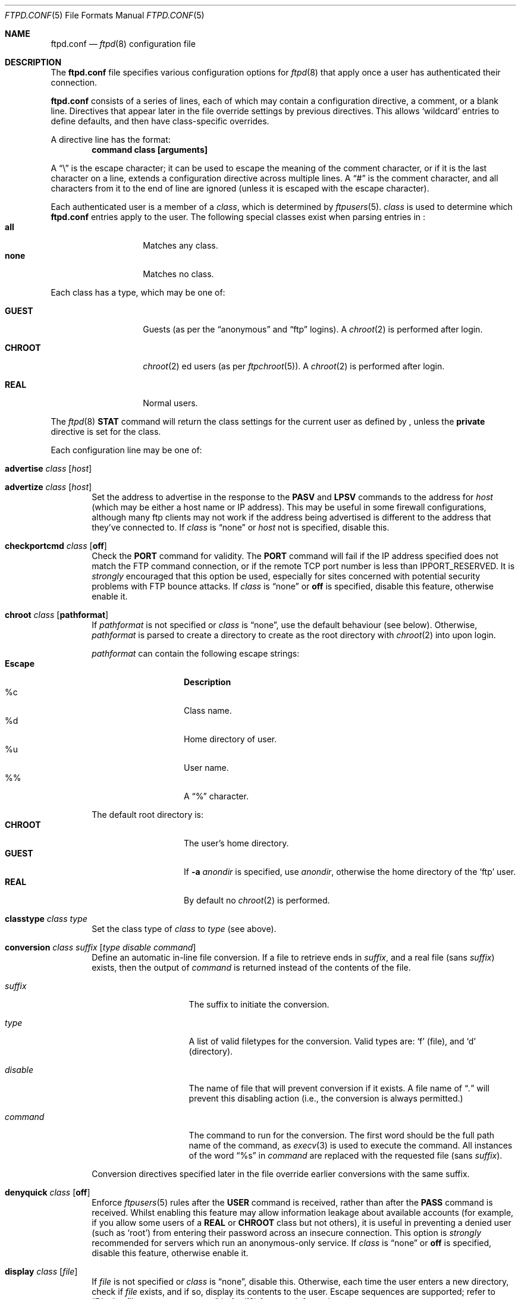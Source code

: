 .\"	$NetBSD: ftpd.conf.5,v 1.25 2002/11/29 19:22:01 wiz Exp $
.\"
.\" Copyright (c) 1997-2001 The NetBSD Foundation, Inc.
.\" All rights reserved.
.\"
.\" This code is derived from software contributed to The NetBSD Foundation
.\" by Luke Mewburn.
.\"
.\" Redistribution and use in source and binary forms, with or without
.\" modification, are permitted provided that the following conditions
.\" are met:
.\" 1. Redistributions of source code must retain the above copyright
.\"    notice, this list of conditions and the following disclaimer.
.\" 2. Redistributions in binary form must reproduce the above copyright
.\"    notice, this list of conditions and the following disclaimer in the
.\"    documentation and/or other materials provided with the distribution.
.\" 3. All advertising materials mentioning features or use of this software
.\"    must display the following acknowledgement:
.\"        This product includes software developed by the NetBSD
.\"        Foundation, Inc. and its contributors.
.\" 4. Neither the name of The NetBSD Foundation nor the names of its
.\"    contributors may be used to endorse or promote products derived
.\"    from this software without specific prior written permission.
.\"
.\" THIS SOFTWARE IS PROVIDED BY THE NETBSD FOUNDATION, INC. AND CONTRIBUTORS
.\" ``AS IS'' AND ANY EXPRESS OR IMPLIED WARRANTIES, INCLUDING, BUT NOT LIMITED
.\" TO, THE IMPLIED WARRANTIES OF MERCHANTABILITY AND FITNESS FOR A PARTICULAR
.\" PURPOSE ARE DISCLAIMED.  IN NO EVENT SHALL THE FOUNDATION OR CONTRIBUTORS
.\" BE LIABLE FOR ANY DIRECT, INDIRECT, INCIDENTAL, SPECIAL, EXEMPLARY, OR
.\" CONSEQUENTIAL DAMAGES (INCLUDING, BUT NOT LIMITED TO, PROCUREMENT OF
.\" SUBSTITUTE GOODS OR SERVICES; LOSS OF USE, DATA, OR PROFITS; OR BUSINESS
.\" INTERRUPTION) HOWEVER CAUSED AND ON ANY THEORY OF LIABILITY, WHETHER IN
.\" CONTRACT, STRICT LIABILITY, OR TORT (INCLUDING NEGLIGENCE OR OTHERWISE)
.\" ARISING IN ANY WAY OUT OF THE USE OF THIS SOFTWARE, EVEN IF ADVISED OF THE
.\" POSSIBILITY OF SUCH DAMAGE.
.\"
.Dd November 30, 2002
.Dt FTPD.CONF 5
.Os
.Sh NAME
.Nm ftpd.conf
.Nd
.Xr ftpd 8
configuration file
.Sh DESCRIPTION
The
.Nm
file specifies various configuration options for
.Xr ftpd 8
that apply once a user has authenticated their connection.
.Pp
.Nm
consists of a series of lines, each of which may contain a
configuration directive, a comment, or a blank line.
Directives that appear later in the file override settings by previous
directives.
This allows
.Sq wildcard
entries to define defaults, and then have class-specific overrides.
.Pp
A directive line has the format:
.Dl command class [arguments]
.Pp
A
.Dq \e
is the escape character; it can be used to escape the meaning of the
comment character, or if it is the last character on a line, extends
a configuration directive across multiple lines.
A
.Dq #
is the comment character, and all characters from it to the end of
line are ignored (unless it is escaped with the escape character).
.Pp
Each authenticated user is a member of a
.Em class ,
which is determined by
.Xr ftpusers 5 .
.Em class
is used to determine which
.Nm
entries apply to the user.
The following special classes exist when parsing entries in
.Nm "" :
.Bl -tag -width "chroot" -compact -offset indent
.It Sy all
Matches any class.
.It Sy none
Matches no class.
.El
.Pp
Each class has a type, which may be one of:
.Bl -tag -width "CHROOT" -offset indent
.It Sy GUEST
Guests (as per the
.Dq anonymous
and
.Dq ftp
logins).
A
.Xr chroot 2
is performed after login.
.It Sy CHROOT
.Xr chroot 2 ed
users (as per
.Xr ftpchroot 5 ) .
A
.Xr chroot 2
is performed after login.
.It Sy REAL
Normal users.
.El
.Pp
The
.Xr ftpd 8
.Sy STAT
command will return the class settings for the current user as defined by
.Nm "" ,
unless the
.Sy private
directive is set for the class.
.Pp
Each configuration line may be one of:
.Bl -tag -width 4n
.It Sy advertise Ar class Op Ar host
.It Sy advertize Ar class Op Ar host
Set the address to advertise in the response to the
.Sy PASV
and
.Sy LPSV
commands to the address for
.Ar host
(which may be either a host name or IP address).
This may be useful in some firewall configurations, although many
ftp clients may not work if the address being advertised is different
to the address that they've connected to.
If
.Ar class
is
.Dq none
or
.Ar host
not is specified, disable this.
.It Sy checkportcmd Ar class Op Sy off
Check the
.Sy PORT
command for validity.
The
.Sy PORT
command will fail if the IP address specified does not match the
.Tn FTP
command connection, or if the remote TCP port number is less than
.Dv IPPORT_RESERVED .
It is
.Em strongly
encouraged that this option be used, especially for sites concerned
with potential security problems with
.Tn FTP
bounce attacks.
If
.Ar class
is
.Dq none
or
.Sy off
is specified, disable this feature, otherwise enable it.
.It Sy chroot Ar class Op Sy pathformat
If
.Ar pathformat
is not specified or
.Ar class
is
.Dq none ,
use the default behaviour (see below).
Otherwise,
.Ar pathformat
is parsed to create a directory to create as the root directory with
.Xr chroot 2
into upon login.
.Pp
.Ar pathformat
can contain the following escape strings:
.Bl -tag -width "Escape" -offset indent -compact
.It Sy "Escape"
.Sy Description
.It "\&%c"
Class name.
.It "\&%d"
Home directory of user.
.It "\&%u"
User name.
.It "\&%\&%"
A
.Dq \&%
character.
.El
.Pp
The default root directory is:
.Bl -tag -width "CHROOT" -offset indent -compact
.It Sy CHROOT
The user's home directory.
.It Sy GUEST
If
.Fl a Ar anondir
is specified, use
.Ar anondir ,
otherwise the home directory of the
.Sq ftp
user.
.It Sy REAL
By default no
.Xr chroot 2
is performed.
.El
.It Sy classtype Ar class Ar type
Set the class type of
.Ar class
to
.Ar type
(see above).
.It Xo Sy conversion Ar class
.Ar suffix Op Ar "type disable command"
.Xc
Define an automatic in-line file conversion.
If a file to retrieve ends in
.Ar suffix ,
and a real file (sans
.Ar suffix )
exists, then the output of
.Ar command
is returned instead of the contents of the file.
.Pp
.Bl -tag -width "disable" -offset indent
.It Ar suffix
The suffix to initiate the conversion.
.It Ar type
A list of valid filetypes for the conversion.
Valid types are:
.Sq f
(file), and
.Sq d
(directory).
.It Ar disable
The name of file that will prevent conversion if it exists.
A file name of
.Dq Pa \&.
will prevent this disabling action
(i.e., the conversion is always permitted.)
.It Ar command
The command to run for the conversion.
The first word should be the full path name
of the command, as
.Xr execv 3
is used to execute the command.
All instances of the word
.Dq %s
in
.Ar command
are replaced with the requested file (sans
.Ar suffix ) .
.El
.Pp
Conversion directives specified later in the file override earlier
conversions with the same suffix.
.It Sy denyquick Ar class Op Sy off
Enforce
.Xr ftpusers 5
rules after the
.Sy USER
command is received, rather than after the
.Sy PASS
command is received.
Whilst enabling this feature may allow information leakage about
available accounts (for example, if you allow some users of a
.Sy REAL
or
.Sy CHROOT
class but not others), it is useful in preventing a denied user
(such as
.Sq root )
from entering their password across an insecure connection.
This option is
.Em strongly
recommended for servers which run an anonymous-only service.
If
.Ar class
is
.Dq none
or
.Sy off
is specified, disable this feature, otherwise enable it.
.It Sy display Ar class Op Ar file
If
.Ar file
is not specified or
.Ar class
is
.Dq none ,
disable this.
Otherwise, each time the user enters a new directory, check if
.Ar file
exists, and if so, display its contents to the user.
Escape sequences are supported; refer to
.Sx Display file escape sequences
in
.Xr ftpd 8
for more information.
.It Sy homedir Ar class Op Sy pathformat
If
.Ar pathformat
is not specified or
.Ar class
is
.Dq none ,
use the default behaviour (see below).
Otherwise,
.Ar pathformat
is parsed to create a directory to change into upon login, and to use
as the
.Sq home
directory of the user for tilde expansion in pathnames, etc.
.Ar pathformat
is parsed as per the
.Sy chroot
directive.
.Pp
The default home directory is the home directory of the user for
.Sy REAL
users, and
.Pa /
for
.Sy GUEST
and
.Sy CHROOT
users.
.It Xo Sy limit Ar class
.Op Ar count Op Ar file
.Xc
Limit the maximum number of concurrent connections for
.Ar class
to
.Ar count ,
with
.Sq \-1
meaning unlimited connections.
If the limit is exceeded and
.Ar file
is specified, display its contents to the user.
If
.Ar class
is
.Dq none
or
.Ar count
is not specified, disable this.
If
.Ar file
is a relative path, it will be searched for in
.Pa /etc
(which can be overridden with
.Fl c Ar confdir ) .
.It Sy maxfilesize Ar class Op Ar size
Set the maximum size of an uploaded file to
.Ar size ,
with
.Sq \-1
meaning unlimited connections.
If
.Ar class
is
.Dq none
or
.Ar size
is not specified, disable this.
.It Sy maxtimeout Ar class Op Ar time
Set the maximum timeout period that a client may request,
defaulting to two hours.
This cannot be less than 30 seconds, or the value for
.Sy timeout .
If
.Ar class
is
.Dq none
or
.Ar time
is not specified, use the default.
.It Sy mmapsize Ar class Op Ar size
Set the size of the sliding window to map a file using
.Xr mmap 2 .
If zero,
.Xr ftpd 8
will use
.Xr read 2
instead.
The default is zero.
An optional suffix may be provided as per
.Sy rateget .
This option affects only binary transfers.
If
.Ar class
is
.Dq none
or
.Ar size
is not specified, use the default.
.It Sy modify Ar class Op Sy off
If
.Ar class
is
.Dq none
or
.Sy off
is specified, disable the following commands:
.Sy CHMOD ,
.Sy DELE ,
.Sy MKD ,
.Sy RMD ,
.Sy RNFR ,
and
.Sy UMASK .
Otherwise, enable them.
.It Sy motd Ar class Op Ar file
If
.Ar file
is not specified or
.Ar class
is
.Dq none ,
disable this.
Otherwise, use
.Ar file
as the message of the day file to display after login.
Escape sequences are supported; refer to
.Sx Display file escape sequences
in
.Xr ftpd 8
for more information.
If
.Ar file
is a relative path, it will be searched for in
.Pa /etc
(which can be overridden with
.Fl c Ar confdir ) .
.It Sy notify Ar class Op Ar fileglob
If
.Ar fileglob
is not specified or
.Ar class
is
.Dq none ,
disable this.
Otherwise, each time the user enters a new directory,
notify the user of any files matching
.Ar fileglob .
.It Sy passive Ar class Op Sy off
If
.Ar class
is
.Dq none
or
.Sy off
is specified, prevent passive
.Sy ( PASV ,
.Sy LPSV ,
and
.Sy EPSV )
connections.
Otherwise, enable them.
.It Sy portrange Ar class Oo
.Ar min Ar max
.Oc
Set the range of port number which will be used for the passive data port.
.Ar max
must be greater than
.Ar min ,
and both numbers must be be between
.Dv IPPORT_RESERVED
(1024) and 65535.
If
.Ar class
is
.Dq none
or no arguments are specified, disable this.
.It Sy private Ar class Op Sy off
If
.Ar class
is
.Dq none
or
.Sy off
is specified, do not display class information in the output of the
.Sy STAT
command.
Otherwise, display the information.
.It Sy rateget Ar class Op Ar rate
Set the maximum get
.Pq Sy RETR
transfer rate throttle for
.Ar class
to
.Ar rate
bytes per second.
If
.Ar rate
is 0, the throttle is disabled.
If
.Ar class
is
.Dq none
or
.Ar rate
is not specified, disable this.
.Pp
An optional suffix may be provided, which changes the interpretation of
.Ar rate
as follows:
.Bl -tag -width 3n -offset indent -compact
.It b
Causes no modification.
(Default; optional)
.It k
Kilo; multiply the argument by 1024
.It m
Mega; multiply the argument by 1048576
.It g
Giga; multiply the argument by 1073741824
.It t
Tera; multiply the argument by 1099511627776
.El
.It Sy rateput Ar class Op Ar rate
Set the maximum put
.Pq Sy STOR
transfer rate throttle for
.Ar class
to
.Ar rate
bytes per second,
which is parsed as per
.Sy rateget Ar rate .
If
.Ar class
is
.Dq none
or
.Ar rate
is not specified, disable this.
.It Sy readsize Ar class Op Ar size
Set the size of the read buffer to
.Xr read 2
a file.
The default is the file system block size.
An optional suffix may be provided as per
.Sy rateget .
This option affects only binary transfers.
If
.Ar class
is
.Dq none
or
.Ar size
is not specified, use the default.
.It Sy sanenames Ar class Op Sy off
If
.Ar class
is
.Dq none
or
.Sy off
is specified, allow uploaded file names to contain any characters valid for a
file name.
Otherwise, only permit file names which don't start with a
.Sq \&.
and only comprise of characters from the set
.Dq [-+,._A-Za-z0-9] .
.It Sy sendbufsize Ar class Op Ar size
Set the size of the socket send buffer.
An optional suffix may be provided as per
.Sy rateget .
The default is zero and the system default value will be used.
This option affects only binary transfers.
If
.Ar class
is
.Dq none
or
.Ar size
is not specified, use the default.
.It Sy sendlowat Ar class Op Ar size
Set the low water mark of socket send buffer.
An optional suffix may be provided as per
.Sy rateget .
The default is zero and system default value will be used.
This option affects only for binary transfer.
If
.Ar class
is
.Dq none
or
.Ar size
is not specified, use the default.
.It Sy template Ar class Op Ar refclass
Define
.Ar refclass
as the
.Sq template
for
.Ar class ;
any reference to
.Ar refclass
in following directives will also apply to members of
.Ar class .
This is useful to define a template class so that other classes which are
to share common attributes can be easily defined without unnecessary
duplication.
There can be only one template defined at a time.
If
.Ar refclass
is not specified, disable the template for
.Ar class .
.It Sy timeout Ar class Op Ar time
Set the inactivity timeout period.
(the default is fifteen minutes).
This cannot be less than 30 seconds, or greater than the value for
.Sy maxtimeout .
If
.Ar class
is
.Dq none
or
.Ar time
is not specified, use the default.
.It Sy umask Ar class Op Ar umaskval
Set the umask to
.Ar umaskval .
If
.Ar class
is
.Dq none
or
.Ar umaskval
is not specified, set to the default of
.Li 027 .
.It Sy upload Ar class Op Sy off
If
.Ar class
is
.Dq none
or
.Sy off
is specified, disable the following commands:
.Sy APPE ,
.Sy STOR ,
and
.Sy STOU ,
as well as the modify commands:
.Sy CHMOD ,
.Sy DELE ,
.Sy MKD ,
.Sy RMD ,
.Sy RNFR ,
and
.Sy UMASK .
Otherwise, enable them.
.It Sy writesize Ar class Op Ar size
Limit the number of bytes to
.Xr write 2
at a time.
The default is zero, which means all the data available as a result of
.Xr mmap 2
or
.Xr read 2
will be written at a time.
An optional suffix may be provided as per
.Sy rateget .
This option affects only binary transfers.
If
.Ar class
is
.Dq none
or
.Ar size
is not specified, use the default.
.El
.Sh DEFAULTS
The following defaults are used:
.Pp
.Bd -literal -offset indent -compact
checkportcmd  all
classtype     chroot CHROOT
classtype     guest  GUEST
classtype     real   REAL
display       none
limit         all    \-1     # unlimited connections
maxtimeout    all    7200   # 2 hours
modify        all
motd          all    motd
notify        none
passive       all
timeout       all    900    # 15 minutes
umask         all    027
upload        all
modify        guest  off
umask         guest  0707
.Ed
.Sh FILES
.Bl -tag -width /usr/share/examples/ftpd/ftpd.conf -compact
.It Pa /etc/ftpd.conf
This file.
.It Pa /usr/share/examples/ftpd/ftpd.conf
A sample
.Nm
file.
.El
.Sh SEE ALSO
.Xr strsuftoll 3 ,
.Xr ftpchroot 5 ,
.Xr ftpusers 5 ,
.Xr ftpd 8
.Sh HISTORY
The
.Nm
functionality was implemented in
.Nx 1.3
and later releases by Luke Mewburn, based on work by Simon Burge.
